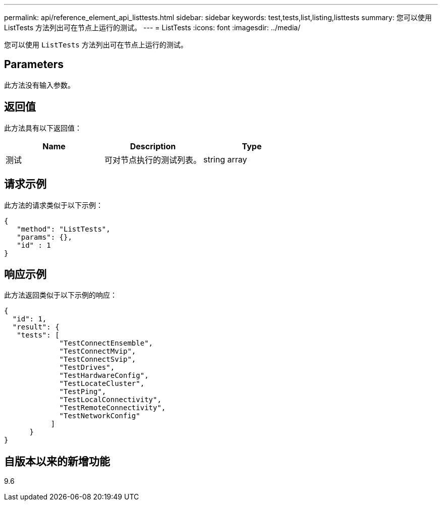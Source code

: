 ---
permalink: api/reference_element_api_listtests.html 
sidebar: sidebar 
keywords: test,tests,list,listing,listtests 
summary: 您可以使用 ListTests 方法列出可在节点上运行的测试。 
---
= ListTests
:icons: font
:imagesdir: ../media/


[role="lead"]
您可以使用 `ListTests` 方法列出可在节点上运行的测试。



== Parameters

此方法没有输入参数。



== 返回值

此方法具有以下返回值：

|===
| Name | Description | Type 


 a| 
测试
 a| 
可对节点执行的测试列表。
 a| 
string array

|===


== 请求示例

此方法的请求类似于以下示例：

[listing]
----
{
   "method": "ListTests",
   "params": {},
   "id" : 1
}
----


== 响应示例

此方法返回类似于以下示例的响应：

[listing]
----
{
  "id": 1,
  "result": {
   "tests": [
             "TestConnectEnsemble",
             "TestConnectMvip",
             "TestConnectSvip",
             "TestDrives",
             "TestHardwareConfig",
             "TestLocateCluster",
             "TestPing",
             "TestLocalConnectivity",
             "TestRemoteConnectivity",
             "TestNetworkConfig"
           ]
      }
}
----


== 自版本以来的新增功能

9.6
